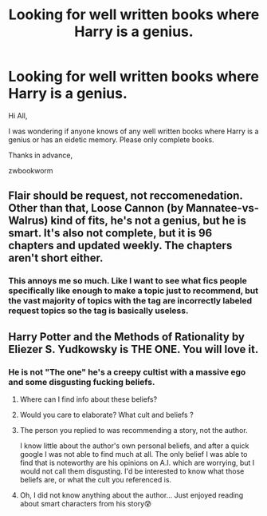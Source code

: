 #+TITLE: Looking for well written books where Harry is a genius.

* Looking for well written books where Harry is a genius.
:PROPERTIES:
:Author: zwbookworm
:Score: 2
:DateUnix: 1607317017.0
:DateShort: 2020-Dec-07
:FlairText: Recommendation
:END:
Hi All,

I was wondering if anyone knows of any well written books where Harry is a genius or has an eidetic memory. Please only complete books.

Thanks in advance,

zwbookworm


** Flair should be request, not reccomenedation. Other than that, Loose Cannon (by Mannatee-vs-Walrus) kind of fits, he's not a genius, but he is smart. It's also not complete, but it is 96 chapters and updated weekly. The chapters aren't short either.
:PROPERTIES:
:Author: hydrogenbomb94
:Score: 3
:DateUnix: 1607320147.0
:DateShort: 2020-Dec-07
:END:

*** This annoys me so much. Like I want to see what fics people specifically like enough to make a topic just to recommend, but the vast majority of topics with the tag are incorrectly labeled request topics so the tag is basically useless.
:PROPERTIES:
:Author: prism1234
:Score: 2
:DateUnix: 1607343483.0
:DateShort: 2020-Dec-07
:END:


** Harry Potter and the Methods of Rationality by Eliezer S. Yudkowsky is THE ONE. You will love it.
:PROPERTIES:
:Score: 4
:DateUnix: 1607325194.0
:DateShort: 2020-Dec-07
:END:

*** He is not "The one" he's a creepy cultist with a massive ego and some disgusting fucking beliefs.
:PROPERTIES:
:Score: 3
:DateUnix: 1607327064.0
:DateShort: 2020-Dec-07
:END:

**** Where can I find info about these beliefs?
:PROPERTIES:
:Author: Faeriniel
:Score: 2
:DateUnix: 1607344094.0
:DateShort: 2020-Dec-07
:END:


**** Would you care to elaborate? What cult and beliefs ?
:PROPERTIES:
:Author: 4mn3s14c
:Score: 2
:DateUnix: 1607354236.0
:DateShort: 2020-Dec-07
:END:


**** The person you replied to was recommending a story, not the author.

I know little about the author's own personal beliefs, and after a quick google I was not able to find much at all. The only belief I was able to find that is noteworthy are his opinions on A.I. which are worrying, but I would not call them disgusting. I'd be interested to know what those beliefs are, or what the cult you referenced is.
:PROPERTIES:
:Author: Amuhn
:Score: 2
:DateUnix: 1607369765.0
:DateShort: 2020-Dec-07
:END:


**** Oh, I did not know anything about the author... Just enjoyed reading about smart characters from his story😰
:PROPERTIES:
:Score: 2
:DateUnix: 1607327353.0
:DateShort: 2020-Dec-07
:END:
